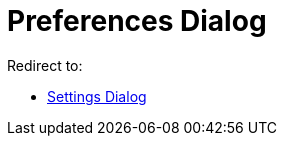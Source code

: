 = Preferences Dialog
ifdef::env-github[:imagesdir: /en/modules/ROOT/assets/images]

Redirect to:

* xref:/Settings_Dialog.adoc[Settings Dialog]
